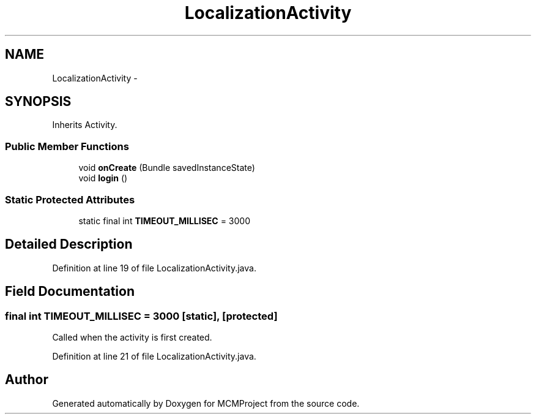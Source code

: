.TH "LocalizationActivity" 3 "Thu Feb 21 2013" "Version 01" "MCMProject" \" -*- nroff -*-
.ad l
.nh
.SH NAME
LocalizationActivity \- 
.SH SYNOPSIS
.br
.PP
.PP
Inherits Activity\&.
.SS "Public Member Functions"

.in +1c
.ti -1c
.RI "void \fBonCreate\fP (Bundle savedInstanceState)"
.br
.ti -1c
.RI "void \fBlogin\fP ()"
.br
.in -1c
.SS "Static Protected Attributes"

.in +1c
.ti -1c
.RI "static final int \fBTIMEOUT_MILLISEC\fP = 3000"
.br
.in -1c
.SH "Detailed Description"
.PP 
Definition at line 19 of file LocalizationActivity\&.java\&.
.SH "Field Documentation"
.PP 
.SS "final int TIMEOUT_MILLISEC = 3000\fC [static]\fP, \fC [protected]\fP"
Called when the activity is first created\&. 
.PP
Definition at line 21 of file LocalizationActivity\&.java\&.

.SH "Author"
.PP 
Generated automatically by Doxygen for MCMProject from the source code\&.
